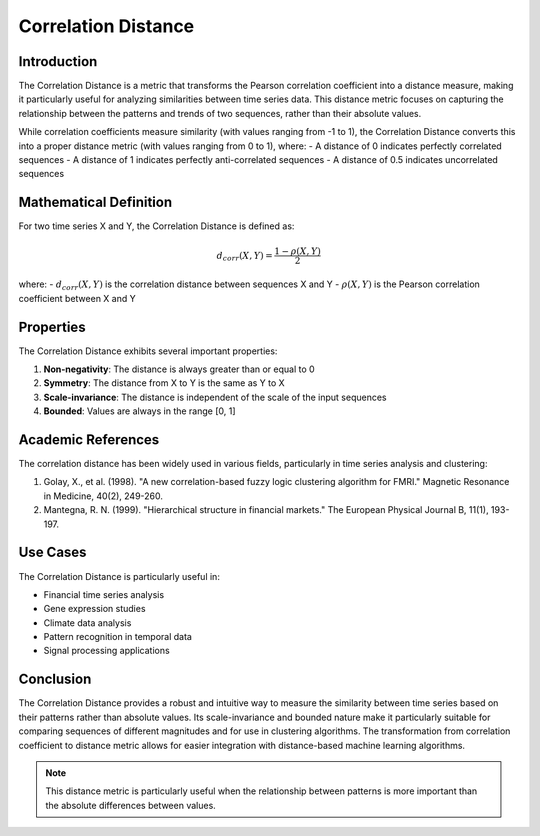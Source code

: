Correlation Distance
==================

Introduction
-----------
The Correlation Distance is a metric that transforms the Pearson correlation coefficient into a distance measure, making it particularly useful for analyzing similarities between time series data. This distance metric focuses on capturing the relationship between the patterns and trends of two sequences, rather than their absolute values.

While correlation coefficients measure similarity (with values ranging from -1 to 1), the Correlation Distance converts this into a proper distance metric (with values ranging from 0 to 1), where:
- A distance of 0 indicates perfectly correlated sequences
- A distance of 1 indicates perfectly anti-correlated sequences
- A distance of 0.5 indicates uncorrelated sequences

Mathematical Definition
---------------------
For two time series X and Y, the Correlation Distance is defined as:

.. math::

   d_{corr}(X,Y) = \frac{1 - \rho(X,Y)}{2}

where:
- :math:`d_{corr}(X,Y)` is the correlation distance between sequences X and Y
- :math:`\rho(X,Y)` is the Pearson correlation coefficient between X and Y

Properties
---------
The Correlation Distance exhibits several important properties:

1. **Non-negativity**: The distance is always greater than or equal to 0
2. **Symmetry**: The distance from X to Y is the same as Y to X
3. **Scale-invariance**: The distance is independent of the scale of the input sequences
4. **Bounded**: Values are always in the range [0, 1]

Academic References
-----------------
The correlation distance has been widely used in various fields, particularly in time series analysis and clustering:

1. Golay, X., et al. (1998). "A new correlation-based fuzzy logic clustering algorithm for FMRI." Magnetic Resonance in Medicine, 40(2), 249-260.

2. Mantegna, R. N. (1999). "Hierarchical structure in financial markets." The European Physical Journal B, 11(1), 193-197.

Use Cases
--------
The Correlation Distance is particularly useful in:

- Financial time series analysis
- Gene expression studies
- Climate data analysis
- Pattern recognition in temporal data
- Signal processing applications

Conclusion
---------
The Correlation Distance provides a robust and intuitive way to measure the similarity between time series based on their patterns rather than absolute values. Its scale-invariance and bounded nature make it particularly suitable for comparing sequences of different magnitudes and for use in clustering algorithms. The transformation from correlation coefficient to distance metric allows for easier integration with distance-based machine learning algorithms.

.. note::
   This distance metric is particularly useful when the relationship between patterns is more important than the absolute differences between values.
